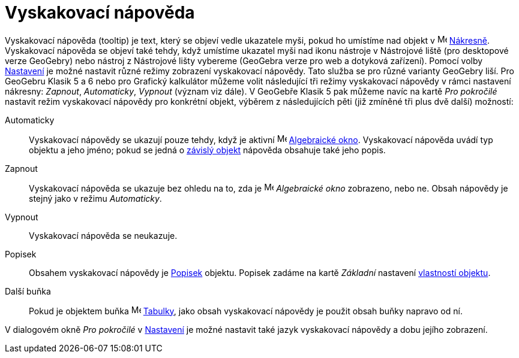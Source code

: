 = Vyskakovací nápověda
:page-en: Tooltips
ifdef::env-github[:imagesdir: /cs/modules/ROOT/assets/images]

Vyskakovací nápověda (tooltip) je text, který se objeví vedle ukazatele myši, pokud ho umístíme nad objekt v 
image:16px-Menu_view_graphics.svg.png[Menu view graphics.svg,width=16,height=16] xref:/Grafický_pohled.adoc[Nákresně]. Vyskakovací nápověda se objeví také tehdy, když umístíme ukazatel myši nad ikonu nástroje v Nástrojové liště (pro desktopové verze GeoGebry) nebo nástroj z Nástrojové lišty vybereme (GeoGebra verze pro web a dotyková zařízení). Pomocí volby
xref:/Dialog_Vlastnosti.adoc[Nastavení] je možné nastavit různé režimy zobrazení vyskakovací nápovědy. Tato služba se pro různé varianty GeoGebry liší. Pro GeoGebru Klasik 5 a 6 nebo pro Grafický kalkulátor můžeme volit následující tři režimy vyskakovací nápovědy v rámci nastavení nákresny: _Zapnout_, _Automaticky_, _Vypnout_ (význam viz dále). V GeoGebře Klasik 5 pak můžeme navíc na kartě _Pro pokročilé_ nastavit režim vyskakovací nápovědy pro konkrétní objekt, výběrem z následujících pěti (již zmíněné tři plus dvě další) možností:

Automaticky::
  Vyskakovací nápovědy se ukazují pouze tehdy, když je aktivní image:16px-Menu_view_algebra.svg.png[Menu view algebra.svg,width=16,height=16] xref:/Algebraické_okno.adoc[Algebraické okno]. Vyskakovací nápověda uvádí typ objektu a jeho jméno; pokud se jedná o xref:/Volné_závislé_a_pomocné_objekty.adoc[závislý objekt] nápověda obsahuje také jeho popis.
Zapnout::
  Vyskakovací nápověda se ukazuje bez ohledu na to, zda je image:16px-Menu_view_algebra.svg.png[Menu view algebra.svg,width=16,height=16] _Algebraické okno_ zobrazeno, nebo ne. Obsah nápovědy je stejný jako v režimu _Automaticky_.
Vypnout::
  Vyskakovací nápověda se neukazuje.
Popisek::
  Obsahem vyskakovací nápovědy je xref:/Štítky_a_popisky.adoc[Popisek] objektu. Popisek zadáme na kartě _Základní_ nastavení xref:/Dialog_Vlastnosti.adoc[vlastností objektu].
Další buňka::
  Pokud je objektem buňka image:16px-Menu_view_spreadsheet.svg.png[Menu view spreadsheet.svg,width=16,height=16]
  xref:/Tabulka.adoc[Tabulky], jako obsah vyskakovací nápovědy je použit obsah buňky napravo od ní.

V dialogovém okně _Pro pokročilé_ v xref:/Settings_Dialog.adoc[Nastavení] je možné nastavit také jazyk vyskakovací nápovědy a dobu jejího zobrazení.
